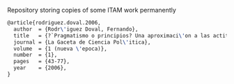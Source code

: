 # paper-mirror
Repository storing copies of some ITAM work permanently

#+BEGIN_SRC latex
@article{rodriguez.doval.2006,
  author  = {Rodr\'iguez Doval, Fernando},
  title   = {?`Pragmatismo o principios? Una aproximaci\'on a las actitudes y posturas estrat\'egicas de los panistas},
  journal = {La Gaceta de Ciencia Pol\'itica},
  volume  = {1 (nueva \'epoca)},
  number  = {1},
  pages   = {43-77},
  year    = {2006},
}
#+END_SRC
